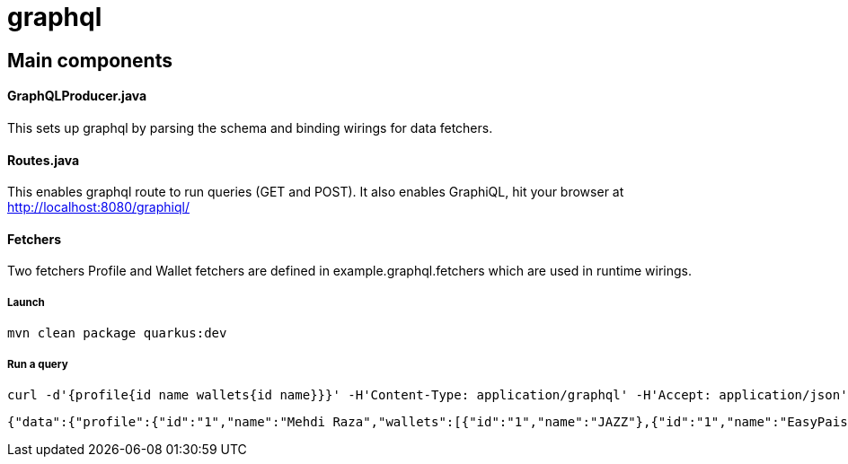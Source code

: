 = graphql =

== Main components ==

==== GraphQLProducer.java ====
This sets up graphql by parsing the schema and binding wirings for data fetchers.

==== Routes.java ====

This enables graphql route to run queries (GET and POST). It also enables GraphiQL, hit your browser at http://localhost:8080/graphiql/

==== Fetchers ====

Two fetchers Profile and Wallet fetchers are defined in example.graphql.fetchers which are used in runtime wirings.


===== Launch =====
----
mvn clean package quarkus:dev
----

===== Run a query =====
----
curl -d'{profile{id name wallets{id name}}}' -H'Content-Type: application/graphql' -H'Accept: application/json' http://localhost:8080/graphql
----

----
{"data":{"profile":{"id":"1","name":"Mehdi Raza","wallets":[{"id":"1","name":"JAZZ"},{"id":"1","name":"EasyPaisa"}]}}}
----
